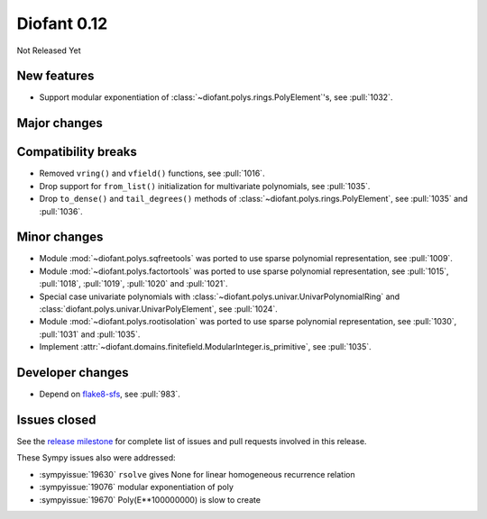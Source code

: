 ============
Diofant 0.12
============

Not Released Yet

New features
============

* Support modular exponentiation of :class:`~diofant.polys.rings.PolyElement`'s, see :pull:`1032`.

Major changes
=============

Compatibility breaks
====================

* Removed ``vring()`` and ``vfield()`` functions, see :pull:`1016`.
* Drop support for ``from_list()`` initialization for multivariate polynomials, see :pull:`1035`.
* Drop ``to_dense()`` and ``tail_degrees()`` methods of :class:`~diofant.polys.rings.PolyElement`, see :pull:`1035` and :pull:`1036`.

Minor changes
=============

* Module :mod:`~diofant.polys.sqfreetools` was ported to use sparse polynomial representation, see :pull:`1009`.
* Module :mod:`~diofant.polys.factortools` was ported to use sparse polynomial representation, see :pull:`1015`, :pull:`1018`, :pull:`1019`, :pull:`1020` and :pull:`1021`.
* Special case univariate polynomials with :class:`~diofant.polys.univar.UnivarPolynomialRing` and :class:`diofant.polys.univar.UnivarPolyElement`, see :pull:`1024`.
* Module :mod:`~diofant.polys.rootisolation` was ported to use sparse polynomial representation, see :pull:`1030`, :pull:`1031` and :pull:`1035`.
* Implement :attr:`~diofant.domains.finitefield.ModularInteger.is_primitive`, see :pull:`1035`.

Developer changes
=================

* Depend on `flake8-sfs <https://github.com/peterjc/flake8-sfs>`_, see :pull:`983`.

Issues closed
=============

See the `release milestone <https://github.com/diofant/diofant/milestone/6?closed=1>`_
for complete list of issues and pull requests involved in this release.

These Sympy issues also were addressed:

* :sympyissue:`19630` ``rsolve`` gives None for linear homogeneous recurrence relation
* :sympyissue:`19076` modular exponentiation of poly
* :sympyissue:`19670` Poly(E**100000000) is slow to create
